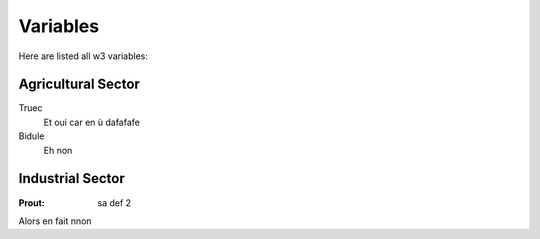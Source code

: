 Variables
=========

Here are listed all w3 variables:

.. _agro:

Agricultural Sector
-------------------

Truec
    Et oui car en ù
    dafafafe

Bidule
    Eh non
	 
.. _indus:

Industrial Sector
-----------------

:Prout: sa def 2

Alors en fait nnon
